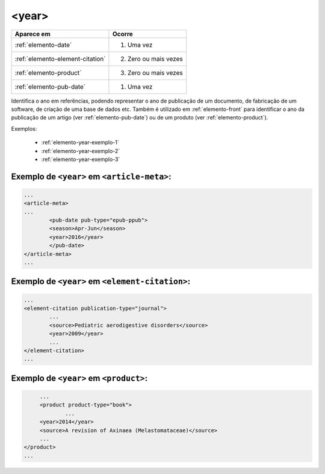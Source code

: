 .. _elemento-year:

<year>
======

+----------------------------------+------------------------+
| Aparece em                       | Ocorre                 |
+==================================+========================+
| :ref:`elemento-date`             | 1. Uma vez             |
+----------------------------------+------------------------+
| :ref:`elemento-element-citation` | 2. Zero ou mais vezes  |
+----------------------------------+------------------------+
| :ref:`elemento-product`          | 3. Zero ou mais vezes  |
+----------------------------------+------------------------+
| :ref:`elemento-pub-date`         | 1. Uma vez             |
+----------------------------------+------------------------+



Identifica o ano em referências, podendo representar o ano de publicação de um documento, de fabricação de um software, de criação de uma base de dados etc. Também é utilizado em :ref:`elemento-front` para identificar o ano da publicação de um artigo (ver :ref:`elemento-pub-date`) ou de um produto (ver :ref:`elemento-product`).

Exemplos:

  * :ref:`elemento-year-exemplo-1`
  * :ref:`elemento-year-exemplo-2`
  * :ref:`elemento-year-exemplo-3`


.. _elemento-year-exemplo-1:

Exemplo de ``<year>`` em ``<article-meta>``:
--------------------------------------------

.. code-block:: xml

	...
	<article-meta>
   	...
   		<pub-date pub-type="epub-ppub">
    		<season>Apr-Jun</season>
      		<year>2016</year>
   		</pub-date>
	</article-meta>
	...


.. _elemento-year-exemplo-2:

Exemplo de ``<year>`` em ``<element-citation>``:
------------------------------------------------

.. code-block:: xml

	...
	<element-citation publication-type="journal">
   		...
   		<source>Pediatric aerodigestive disorders</source>
   		<year>2009</year>
   		...
	</element-citation>
	...


.. _elemento-year-exemplo-3:

Exemplo de ``<year>`` em ``<product>``:
---------------------------------------

.. code-block:: xml

	...
   	<product product-type="book">
   		...
      	<year>2014</year>
      	<source>A revision of Axinaea (Melastomataceae)</source>
    	...
   </product>
   ...



